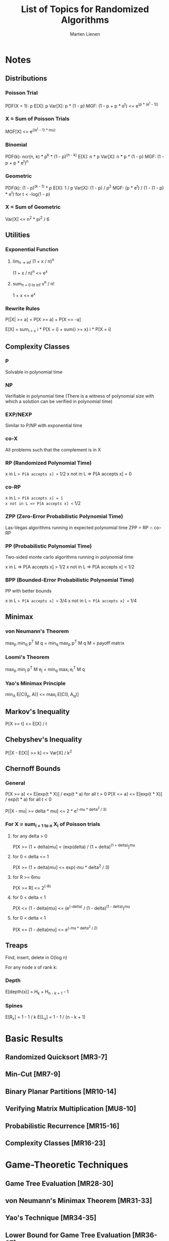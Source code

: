 #+TITLE: List of Topics for Randomized Algorithms
#+AUTHOR: Marten Lienen

* Notes

** Distributions

*** Poisson Trial

PDF(X = 1): p
E[X]: p
Var[X]: p * (1 - p)
MGF: (1 - p + p * e^t) <= e^(p * (e^t - 1))

*** X = Sum of Poisson Trials

MGF[X] <= e^((e^t - 1) * mu)

*** Binomial

PDF(k): ncr(n, k) * p^k * (1 - p)^(n - k)
E[X]: n * p
Var[X]: n * p * (1 - p)
MGF: (1 - p + p * e^t)^n

*** Geometric

PDF(k): (1 - p)^(k - 1) * p
E[X]: 1 / p
Var[X]: (1 - p) / p^2
MGF: (p * e^t) / (1 - (1 - p) * e^t) for t < -log(1 - p)

*** X = Sum of Geometric

Var[X] <= n^2 * pi^2 / 6

** Utilities

*** Exponential Function

**** lim_{n -> inf} (1 + x / n)^n

(1 + x / n)^n <= e^x

**** sum_{n = 0 to inf} x^n / n!

1 + x <= e^x

*** Rewrite Rules

P[|X| >= a] = P[X >= a] + P[X <= -a]

E[X] = sum_{i < x} i * P[X = i] + sum{i >= x} i * P[X = i]

** Complexity Classes

*** P

Solvable in polynomial time

*** NP

Verifiable in polynomial time (There is a witness of polynomial size with which
a solution can be verified in polynomial time)

*** EXP/NEXP

Similar to P/NP with exponential time

*** co-X

All problems such that the complement is in X

*** RP (Randomized Polynomial Time)

x in L => P[A accepts x] >= 1/2
x not in L => P[A accepts x] = 0

*** co-RP

x in L => P[A accepts x] = 1
x not in L => P[A accepts x] <= 1/2

*** ZPP (Zero-Error Probabilistic Polynomial Time)

Las-Vegas algorithms running in expected polynomial time
ZPP = RP \cap co-RP

*** PP (Probabilistic Polynomial Time)

Two-sided monte carlo algorithms running in polynomial time

x in L => P[A accepts x] > 1/2
x not in L => P[A accepts x] < 1/2

*** BPP (Bounded-Error Probabilistic Polynomial Time)

PP with better bounds

x in L => P[A accepts x] >= 3/4
x not in L => P[A accepts x] <= 1/4

** Minimax

*** von Neumann's Theorem

max_p min_q p^T M q = min_q max_p p^T M q
M = payoff matrix

*** Loomi's Theorem

max_p min_j p^T M e_j = min_q max_i e_i^T M q

*** Yao's Minimax Principle

min_A E[C(I_p, A)] <= max_I E[C(I, A_q)]

** Markov's Inequality

P[X >= t] <= E[X] / t

** Chebyshev's Inequality

P[|X - E[X]| >= k] <= Var[X] / k^2

** Chernoff Bounds

*** General

P[X >= a] <= E[exp(t * X)] / exp(t * a) for all t > 0
P[X <= a] <= E[exp(t * X)] / exp(t * a) for all t < 0

P[|X - mu| >= delta * mu] <= 2 * e^(-mu * delta^2 / 3)

*** For X = sum_{i = 1 to n} X_i of Poisson trials

**** for any delta > 0

P[X >= (1 + delta)mu] < (exp(delta) / (1 + delta)^(1 + delta))^mu

**** for 0 < delta <= 1

P[X >= (1 + delta)mu] <= exp(-mu * delta^2 / 3)

**** for R >= 6mu

P[X >= R] <= 2^(-R)

**** for 0 < delta < 1

P[X <= (1 - delta)mu] <= (e^(-delta) / (1 - delta)^(1 - delta))^mu

**** for 0 < delta < 1

P[X <= (1 - delta)mu] <= e^(-mu * delta^2 / 2)

** Treaps

Find, insert, delete in O(log n)

For any node x of rank k:

*** Depth

E[depth(x)] = H_k + H_{n - k + 1} - 1

*** Spines

E[R_x] = 1 - 1 / k
E[L_x] = 1 - 1 / (n - k + 1)

* Basic Results
** Randomized Quicksort [MR3-7]
** Min-Cut [MR7-9]
** Binary Planar Partitions [MR10-14]
** Verifying Matrix Multiplication [MU8-10]
** Probabilistic Recurrence [MR15-16]
** Complexity Classes [MR16-23]
* Game-Theoretic Techniques
** Game Tree Evaluation [MR28-30]
** von Neumann's Minimax Theorem [MR31-33]
** Yao's Technique [MR34-35]
** Lower Bound for Game Tree Evaluation [MR36-37]
** Randomness and Non-Uniformity [MR38-40]
* Moments and Deviations
** Occupancy Problems [MR43-45]
** Bucket Sort [MU94]
** Markov's Inequality [MR46]
** Chebyshev's Inequality [MR47]
** Median Algorithm [MU52-57]
** Two-Point-Sampling [MR51-53]
** Coupon Collector's Problem (!) [MU32-34,50-52]
** Stable Marriage Problem [MR53-57]
* Chernoff Bounds
** Moment Generating Functions [MU61-63]
** Deriving Chernoff Bounds [MU63]
*** Bounds for Poisson Trials [MU63-67]
*** Coin Flips [MU67]
*** Parameter Estimation [MU67-68]
** Better bounds for some special case [MU69-71]
** Set Balancing [MU71-72]
** Packet Routing on the Hypercube [MU72-78]
** A Wiring Problem [MR79-82]
* The Probabilistic Method
** Basic Counting Argument [MU126-128]
** Expectation Argument [MU128-130]
** Derandomization [MU131-132]
** Sample and Modify [MU133-134]
* Data Structures
** Treaps [MR201-208]
** Universal Hashing [MR216-221]
** Perfect Hashing (-)
